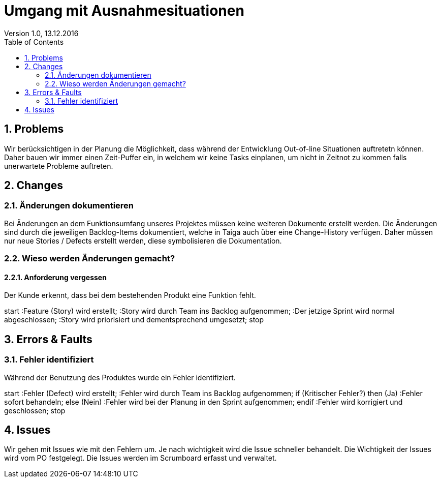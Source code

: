 Umgang mit Ausnahmesituationen
==============================
Version 1.0, 13.12.2016
:toc:
:numbered:

== Problems
Wir berücksichtigen in der Planung die Möglichkeit, dass während der Entwicklung Out-of-line Situationen auftretetn können. Daher bauen wir immer einen Zeit-Puffer ein, in welchem wir keine Tasks einplanen, um nicht in Zeitnot zu kommen falls unerwartete Probleme auftreten.

== Changes
=== Änderungen dokumentieren
Bei Änderungen an dem Funktionsumfang unseres Projektes müssen keine weiteren Dokumente erstellt werden.
Die Änderungen sind durch die jeweiligen Backlog-Items dokumentiert, welche in Taiga auch über eine Change-History verfügen.
Daher müssen nur neue Stories / Defects erstellt werden, diese symbolisieren die Dokumentation.

=== Wieso werden Änderungen gemacht?
==== Anforderung vergessen
Der Kunde erkennt, dass bei dem bestehenden Produkt eine Funktion fehlt.

[uml]
--
start
:Feature (Story) wird erstellt;
:Story wird durch Team ins Backlog aufgenommen;
:Der jetzige Sprint wird normal abgeschlossen;
:Story wird priorisiert und dementsprechend umgesetzt;
stop
--

== Errors & Faults

=== Fehler identifiziert
Während der Benutzung des Produktes wurde ein Fehler identifiziert.

[uml]
--
start
:Fehler (Defect) wird erstellt;
:Fehler wird durch Team ins Backlog aufgenommen;
if (Kritischer Fehler?) then (Ja)
  :Fehler sofort behandeln;
else (Nein)
  :Fehler wird bei der Planung
in den Sprint aufgenommen;
endif
:Fehler wird korrigiert und geschlossen;
stop
--

== Issues
Wir gehen mit Issues wie mit den Fehlern um. Je nach wichtigkeit wird die Issue schneller behandelt. Die Wichtigkeit der Issues wird vom PO festgelegt. Die Issues werden im Scrumboard erfasst und verwaltet.
